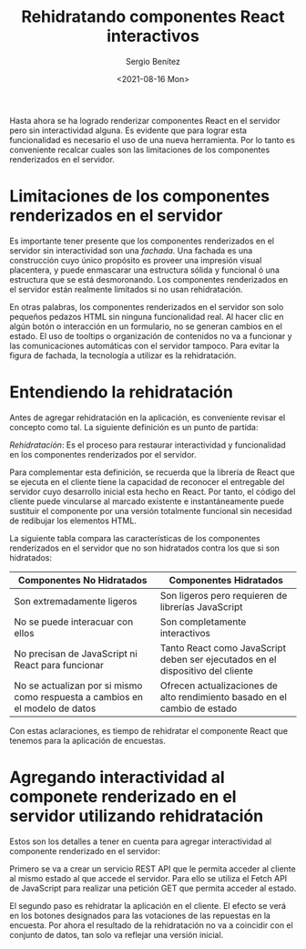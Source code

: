 
#+TITLE: Rehidratando componentes React interactivos
#+DESCRIPTION: Serie para explicar el concepto de server rendering con React
#+AUTHOR: Sergio Benítez
#+DATE:<2021-08-16 Mon>
#+STARTUP: fold
#+HUGO_BASE_DIR: ~/Development/suabochica-blog/
#+HUGO_SECTION: /post
#+HUGO_WEIGHT: auto
#+HUGO_AUTO_SET_LASTMOD: t

Hasta ahora se ha logrado renderizar componentes React en el servidor pero sin interactividad alguna. Es evidente que para lograr esta funcionalidad es necesario el uso de una nueva herramienta. Por lo tanto es conveniente recalcar cuales son las limitaciones de los componentes renderizados en el servidor.

* Limitaciones de los componentes renderizados en el servidor

Es importante tener presente que los componentes renderizados en el servidor sin interactividad son una /fachada/. Una fachada es una construcción cuyo único propósito es proveer una impresión visual placentera, y puede enmascarar una estructura sólida y funcional ó una estructura que se está desmoronando. Los componentes renderizados en el servidor están realmente limitados si no usan rehidratación.

En otras palabras, los componentes renderizados en el servidor son solo pequeños pedazos HTML sin ninguna funcionalidad real. Al hacer clic en algún botón o interacción en un formulario, no se generan cambios en el estado. El uso de tooltips o organización de contenidos no va a funcionar y las comunicaciones automáticas con el servidor tampoco. Para evitar la figura de fachada, la tecnología a utilizar es la rehidratación.

* Entendiendo la rehidratación

Antes de agregar rehidratación en la aplicación, es conveniente revisar el concepto como tal. La siguiente definición es un punto de partida:

#+begin_notes
/Rehidratación/: Es el proceso para restaurar interactividad y funcionalidad en los componentes renderizados por el servidor.
#+end_notes

Para complementar esta definición, se recuerda que la librería de React que se ejecuta en el cliente tiene la capacidad de reconocer el entregable del servidor cuyo desarrollo inicial esta hecho en React. Por tanto, el código del cliente puede vincularse al marcado existente e instantáneamente puede sustituir el componente por una versión totalmente funcional sin necesidad de redibujar los elementos HTML.

La siguiente tabla compara las características de los componentes renderizados en el servidor que no son hidratados contra los que si son hidratados:

| Componentes No Hidratados                                                    | Componentes Hidratados                                                         |
|------------------------------------------------------------------------------+--------------------------------------------------------------------------------|
| Son extremadamente ligeros                                                   | Son ligeros pero requieren de librerías JavaScript                             |
| No se puede interacuar con ellos                                             | Son completamente interactivos                                                 |
| No precisan de JavaScript ni React para funcionar                            | Tanto React como JavaScript deben ser ejecutados en el dispositivo del cliente |
| No se actualizan por si mismo como respuesta a cambios en el modelo de datos | Ofrecen actualizaciones de alto rendimiento basado en el cambio de estado     |

Con estas aclaraciones, es tiempo de rehidratar el componente React que tenemos para la aplicación de encuestas.

* Agregando interactividad al componete renderizado en el servidor utilizando rehidratación

Estos son los detalles a tener en cuenta para agregar interactividad al componente renderizado en el servidor:

Primero se va a crear un servicio REST API que le permita acceder al cliente al mismo estado al que accede el servidor. Para ello se utiliza el Fetch API de JavaScript para realizar una petición GET que permita acceder al estado.

El segundo paso es rehidratar la aplicación en el cliente. El efecto se verá en los botones designados para las votaciones de las repuestas en la encuesta. Por ahora el resultado de la rehidratación no va a coincidir con el conjunto de datos, tan solo va reflejar una versión inicial.
